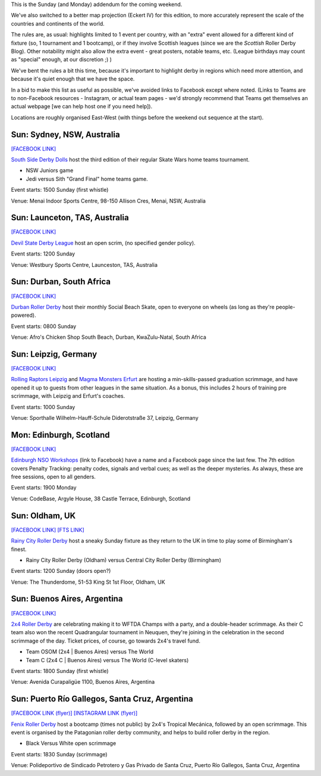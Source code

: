 .. title: Weekend Highlights: 29 September 2019 (Sunday)
.. slug: weekendhighlights-29092019
.. date: 2019-09-26 10:00:00 UTC+01:00
.. tags: weekend highlights, sunday addendum, british roller derby, nso clinics, argentine roller derby, australian roller derby, south african roller derby, bootcamps, scottish roller derby, german roller derby, argentine roller derby
.. category:
.. link:
.. description:
.. type: text
.. author: aoanla

This is the Sunday (and Monday) addendum for the coming weekend.

We've also switched to a better map projection (Eckert IV) for this edition, to more accurately represent the scale of the countries and continents of the world.

The rules are, as usual: highlights limited to 1 event per country, with an "extra" event allowed for a different kind of fixture
(so, 1 tournament and 1 bootcamp), or if they involve Scottish leagues (since we are the *Scottish* Roller Derby Blog).
Other notability might also allow the extra event - great posters, notable teams, etc. (League birthdays may count as "special" enough, at our discretion ;) )

We've bent the rules a bit this time, because it's important to highlight derby in regions which need more attention, and because it's quiet enough that we have the space.

In a bid to make this list as useful as possible, we've avoided links to Facebook except where noted.
(Links to Teams are to non-Facebook resources - Instagram, or actual team pages - we'd strongly recommend that Teams
get themselves an actual webpage [we can help host one if you need help]).

Locations are roughly organised East-West (with things before the weekend out sequence at the start).

.. image:: /images/2019/09/29Sep-wkly-map.png
  :alt: Map of all events (coded by type)
  :width: 100 %

.. TEASER_END

Sun: Sydney, NSW, Australia
--------------------------------

`[FACEBOOK LINK]`__

.. __: https://www.facebook.com/events/2393913264193316/

`South Side Derby Dolls`_ host the third edition of their regular Skate Wars home teams tournament.

.. _South Side Derby Dolls: http://southsidederby.com/

- NSW Juniors game
- Jedi versus Sith "Grand Final" home teams game.

Event starts: 1500 Sunday (first whistle)

Venue: Menai Indoor Sports Centre, 98-150 Allison Cres, Menai, NSW, Australia

Sun: Launceton, TAS, Australia
--------------------------------

`[FACEBOOK LINK]`__

.. __: https://www.facebook.com/events/491152761675208/

`Devil State Derby League`_ host an open scrim, (no specified gender policy).

.. _Devil State Derby League: https://www.instagram.com/devilstatederbyleague/

Event starts: 1200 Sunday

Venue: Westbury Sports Centre, Launceston, TAS, Australia

Sun: Durban, South Africa
--------------------------------

`[FACEBOOK LINK]`__

.. __: https://www.facebook.com/events/384910745777844/

`Durban Roller Derby`_ host their monthly Social Beach Skate, open to everyone on wheels (as long as they're people-powered).

.. _Durban Roller Derby: http://www.durbanrollerderby.co.za/

Event starts: 0800 Sunday

Venue: Afro's Chicken Shop South Beach, Durban, KwaZulu-Natal, South Africa


Sun: Leipzig, Germany
--------------------------------

`[FACEBOOK LINK]`__

.. __: https://www.facebook.com/events/1590430487758113/

`Rolling Raptors Leipzig`_ and `Magma Monsters Erfurt`_ are hosting a min-skills-passed graduation scrimmage, and have opened it up to guests from other leagues in the same situation. As a bonus, this includes 2 hours of training pre scrimmage, with Leipzig and Erfurt's coaches.

.. _Rolling Raptors Leipzig: http://www.rollerderby-leipzig.de/rolling-raptors/
.. _Magma Monsters Erfurt: https://rollerderbyerfurt.wordpress.com/

Event starts: 1000 Sunday

Venue: Sporthalle Wilhelm-Hauff-Schule Diderotstraße 37, Leipzig, Germany

Mon: Edinburgh, Scotland
--------------------------------

`[FACEBOOK LINK]`__

.. __: https://www.facebook.com/events/825163604545673/

`Edinburgh NSO Workshops`_ (link to Facebook) have a name and a Facebook page since the last few. The 7th edition covers Penalty Tracking: penalty codes, signals and verbal cues; as well as the deeper mysteries. As always, these are free sessions, open to all genders.

.. _Edinburgh NSO Workshops: https://www.facebook.com/EdinburghNSOWorkshops

Event starts: 1900 Monday

Venue: CodeBase, Argyle House, 38 Castle Terrace, Edinburgh, Scotland

Sun: Oldham, UK
--------------------------------

`[FACEBOOK LINK]`__
`[FTS LINK]`__

.. __: https://www.facebook.com/events/442986679634917/
.. __: http://flattrackstats.com/node/111509


`Rainy City Roller Derby`_ host a sneaky Sunday fixture as they return to the UK in time to play some of Birmingham's finest.

.. _Rainy City Roller Derby: https://rainycityrollerderby.com/

- Rainy City Roller Derby (Oldham) versus Central City Roller Derby (Birmingham)

Event starts: 1200 Sunday (doors open?)

Venue: The Thunderdome, 51-53 King St 1st Floor, Oldham, UK

Sun: Buenos Aires, Argentina
--------------------------------

`[FACEBOOK LINK]`__

.. __: https://www.facebook.com/events/2138015753168520/

`2x4 Roller Derby`_ are celebrating making it to WFTDA Champs with a party, and a double-header scrimmage. As their C team also won the recent Quadrangular tournament in Neuquen,
they're joining in the celebration in the second scrimmage of the day. Ticket prices, of course, go towards 2x4's travel fund.

.. _2x4 Roller Derby: https://www.instagram.com/2x4rd/

- Team OSOM (2x4 \| Buenos Aires) versus The World
- Team C (2x4 C \| Buenos Aires) versus The World (C-level skaters)

Event starts: 1800 Sunday (first whistle)

Venue: Avenida Curapaligüe 1100, Buenos Aires, Argentina

Sun: Puerto Río Gallegos, Santa Cruz, Argentina
--------------------------------------------------

`[FACEBOOK LINK (flyer)]`__
`[INSTAGRAM LINK (flyer)]`__

.. __: https://www.facebook.com/fenixriogallegos/photos/a.579209108941788/1104052293124131/?type=3
.. __: https://www.instagram.com/p/B214ObCnJFI/

`Fenix Roller Derby`_ host a bootcamp (times not public) by 2x4's Tropical Mecánica, followed by an open scrimmage. This event is organised by the Patagonian roller derby community, and helps to build roller derby in the region.

.. _Fenix Roller Derby: https://www.instagram.com/fenix_rollerderby/

- Black Versus White open scrimmage

Event starts: 1830 Sunday (scrimmage)

Venue: Polideportivo de Sindicado Petrotero y Gas Privado de Santa Cruz,  Puerto Río Gallegos, Santa Cruz, Argentina


..
  Sat-Sun:
  --------------------------------

  `[FACEBOOK LINK]`__
  `[FTS LINK]`__

  .. __:
  .. __:


  `name`_ .

  .. _name:

  -

  Event starts:

  Venue:
